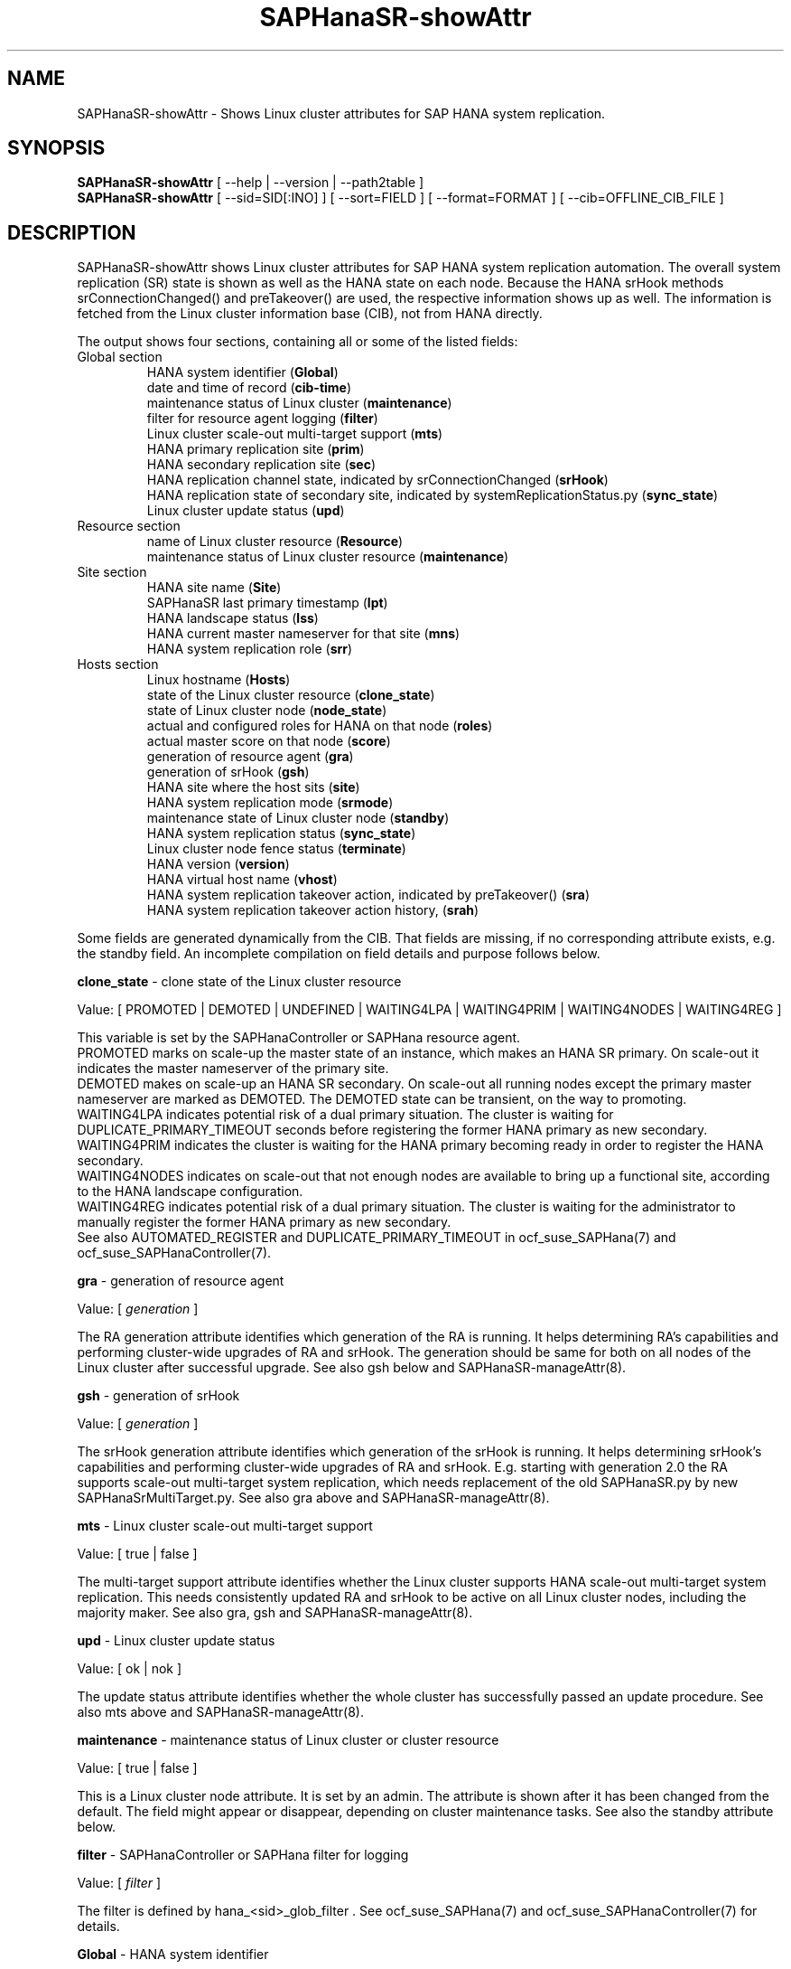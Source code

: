 .\" Version: 0.162.1
.\"
.TH SAPHanaSR-showAttr 8 "24 Jan 2024" "" "SAPHanaSR"
.\"
.SH NAME
SAPHanaSR-showAttr \- Shows Linux cluster attributes for SAP HANA system replication.
.\"
.SH SYNOPSIS
\fBSAPHanaSR-showAttr\fR [ --help | --version | --path2table ]
.br
\fBSAPHanaSR-showAttr\fR [ --sid=SID[:INO] ] [ --sort=FIELD ] [ --format=FORMAT ] [ --cib=OFFLINE_CIB_FILE ]
.\"
.SH DESCRIPTION
SAPHanaSR-showAttr shows Linux cluster attributes for SAP HANA system replication automation.
The overall system replication (SR) state is shown as well as the HANA state
on each node.
Because the HANA srHook methods srConnectionChanged() and preTakeover() are
used, the respective information shows up as well.
The information is fetched from the Linux cluster information base (CIB), not
from HANA directly.
.PP
The output shows four sections, containing all or some of the listed
fields:
.\" TODO check with existing script.
.TP
Global section
.br
HANA system identifier (\fBGlobal\fP)
.br
date and time of record (\fBcib-time\fP)
.br
maintenance status of Linux cluster (\fBmaintenance\fP)
.br
filter for resource agent logging (\fBfilter\fP)
.br
Linux cluster scale-out multi-target support (\fBmts\fP)
.br
HANA primary replication site (\fBprim\fP)
.br
HANA secondary replication site (\fBsec\fP)
.br
HANA replication channel state, indicated by srConnectionChanged (\fBsrHook\fP)
.br
HANA replication state of secondary site, indicated by systemReplicationStatus.py (\fBsync_state\fP)
.br
Linux cluster update status (\fBupd\fP)
.TP
Resource section
.br
name of Linux cluster resource (\fBResource\fP)
.br
maintenance status of Linux cluster resource (\fBmaintenance\fP)
.TP
Site section
HANA site name (\fBSite\fP)
.br
SAPHanaSR last primary timestamp (\fBlpt\fP)
.br
HANA landscape status (\fBlss\fP)
.br
HANA current master nameserver for that site (\fBmns\fP)
.br
HANA system replication role (\fBsrr\fP)
.TP
Hosts section
.br
Linux hostname (\fBHosts\fP)
.br
state of the Linux cluster resource (\fBclone_state\fP)
.br
state of Linux cluster node (\fBnode_state\fP)
.br
actual and configured roles for HANA on that node (\fBroles\fP)
.br
actual master score on that node (\fBscore\fP)
.br
generation of resource agent (\fBgra\fP)
.br
generation of srHook (\fBgsh\fP)
.br
HANA site where the host sits (\fBsite\fP)
.br
HANA system replication mode (\fBsrmode\fP)
.br
maintenance state of Linux cluster node (\fBstandby\fP)
.br
HANA system replication status (\fBsync_state\fP)
.br
Linux cluster node fence status (\fBterminate\fP)
.br
HANA version (\fBversion\fP)
.br
HANA virtual host name (\fBvhost\fP)
.br
HANA system replication takeover action, indicated by preTakeover() (\fBsra\fP)
.br
HANA system replication takeover action history, (\fBsrah\fP)
.PP
Some fields are generated dynamically from the CIB. That fields are missing,
if no corresponding attribute exists, e.g. the standby field.
An incomplete compilation on field details and purpose follows below.
.\" TODO formatting below. better no indents, but bold item header?
.\" TODO check details for Scale-Out
.PP
.B clone_state
- clone state of the Linux cluster resource

Value: [ PROMOTED | DEMOTED | UNDEFINED | WAITING4LPA | WAITING4PRIM | WAITING4NODES | WAITING4REG ]

.\" TODO: what kind of attribute?
This variable is set by the SAPHanaController or SAPHana resource agent.
.br
PROMOTED marks on scale-up the master state of an instance, which makes an HANA
SR primary. On scale-out it indicates the master nameserver of the primary site.
.br
DEMOTED makes on scale-up an HANA SR secondary.
On scale-out all running nodes except the primary master nameserver are marked
as DEMOTED. The DEMOTED state can be transient, on the way to promoting.
.br
WAITING4LPA indicates potential risk of a dual primary situation.
The cluster is waiting for DUPLICATE_PRIMARY_TIMEOUT seconds before registering
the former HANA primary as new secondary.
.br
WAITING4PRIM indicates the cluster is waiting for the HANA primary becoming ready
in order to register the HANA secondary.
.br
WAITING4NODES indicates on scale-out that not enough nodes are available to
bring up a functional site, according to the HANA landscape configuration.
.br
WAITING4REG indicates potential risk of a dual primary situation.
The cluster is waiting for the administrator to manually register the former
HANA primary as new secondary.
.br
See also AUTOMATED_REGISTER and DUPLICATE_PRIMARY_TIMEOUT in ocf_suse_SAPHana(7) and
ocf_suse_SAPHanaController(7).
.PP
.B gra
- generation of resource agent

Value: [ \fIgeneration\fR ]

The RA generation attribute identifies which generation of the RA is running.
It helps determining RA's capabilities and performing cluster-wide upgrades of
RA and srHook. The generation should be same for both on all nodes of the
Linux cluster after successful upgrade.
See also gsh below and SAPHanaSR-manageAttr(8).
.PP
.B gsh
- generation of srHook

Value: [ \fIgeneration\fR ]

The srHook generation attribute identifies which generation of the srHook is running.
It helps determining srHook's capabilities and performing cluster-wide upgrades of
RA and srHook. E.g. starting with generation 2.0 the RA supports scale-out
multi-target system replication, which needs replacement of the old SAPHanaSR.py
by new SAPHanaSrMultiTarget.py.
See also gra above and SAPHanaSR-manageAttr(8).
.PP
.B mts
- Linux cluster scale-out multi-target support

Value: [ true | false ]

The multi-target support attribute identifies whether the Linux cluster supports
HANA scale-out multi-target system replication. This needs consistently updated
RA and srHook to be active on all Linux cluster nodes, including the majority
maker.
See also gra, gsh and SAPHanaSR-manageAttr(8).
.PP
.B upd
- Linux cluster update status

Value: [ ok | nok ]

.\" TODO
The update status attribute identifies whether the whole cluster has successfully
passed an update procedure.
See also mts above and SAPHanaSR-manageAttr(8).
.PP
.B maintenance
- maintenance status of Linux cluster or cluster resource

Value: [ true | false ]

This is a Linux cluster node attribute. It is set by an admin.
The attribute is shown after it has been changed from the default.
The field might appear or disappear, depending on cluster maintenance tasks.
See also the standby attribute below.
.PP
.B filter
- SAPHanaController or SAPHana filter for logging

Value: [ \fIfilter\fR ]

The filter is defined by hana_<sid>_glob_filter .
See ocf_suse_SAPHana(7) and ocf_suse_SAPHanaController(7) for details.
.PP
.B Global
- HANA system identifier

Value: [ \fISID\fR ]

The SID is the same for the pair of HANA system replication databases in the
cluster.
.\" TODO as well as for the ones outside connected by system replication.
.PP
.B Hosts
- Linux hostname

Value: [ \fIHOSTNAME\fR ]

The hostname has to follow UNIX RFC 1178. Additional rules specific to SAP
apply. E.g. length of hostname is limited to 13 characters.
.\" TODO SAP note.
See also the fields remoteHost and vhost.
.PP
.B lpt
- last primary timestamp

Value: [ \fIUNIX_EPOCH\fR | 30 | 10 | 0 ]

The node attribute lpa_<sid>_lpt or cluster attribute hana_<sid>_site_lpt_<site> is set by the SAPHanaController or SAPHana resource agent.
When the RA detects a running HANA SR primary on the node, it records the Unix Epoch time.
See section DUPLICATE_PRIMARY_TIMEOUT of ocf_suse_SAPHana(7) and ocf_suse_SAPHanaController(7).
.br
Auxiliary values are set for an HANA SR secondary. 30 means the instance is
evictable for primary. 10 means: not yet ready.
.PP
.B lss
- landscape status

Value: [ 4 | 3 | 2 | 1 | 0 ]

The site attribute lss shows the return code of HANA's landscapeHostConfiguration.py. See field A of the roles section below and ocf_suse_SAPHanaController(7).
.PP
.B mns
- master nameserver

Value: [ \fIHANA_MASTERNAMESERVER\fR ]

The cluster attribute hana_<sid>_site_mns_<site> shows the current HANA master
nameserver for the given site.
.\" The attribute is set by the SAPHanaTopology resource agent.
It is empty for sites outside the Linux cluster.
.PP
.B srr
- system replication role

Value: [ "P"rimary | "S"econdary | "N"one ]

The site attribute srr shows the current HANA system replication role for the
given scale-out site.
.\" The attribute is set by the SAPHanaTopology resource agent.
It is empty for sites outside the Linux cluster.
For scale-up see roles sub-field B of the Hosts section.
.PP
.B node_state
- state of the Linux cluster node

Value: [ online | offline ]
.\" TODO UNCLEAN | pending ?
.PP
.B op_mode
- HANA SR operations mode

Value: [ logreplay | delta_datashipping | logreplay_readaccess ]

The node attribute hana_<sid>_op_mode or cluster attribute hana_<sid>_glob_op_mode is set by SAPHanaTopology, according to the running HANA. The attribute is used by the SAPHanaController or SAPHana resource agent for setting up system replication. In SAPHanaSR-ScaleOut, the cluster attribute is written only if it differs from the RA default "logreplay". In any case, delta_datashipping is not recommended in the context of Linux clusters.
.PP
.B remoteHost
- HANA SR remote host

Value: [ \fIHOSTNAME\fR ]
.\" TODO [ \fIHOSTNAME\fR | \fIHANA_VIRT_HOSTNAME\fR ] ?

The node attribute hana_<sid>_remoteHost is set by SAPHanaTopology, according
to the running HANA.
The attribute is used by the SAPHanaController or SAPHana resource agent for
setting up system replication.
See also the fields Hosts and vhost.
.PP
.B Resource
- name of Linux cluster resource

Value:  [ \fIRESOURCENAME\fR ]

Name of the multi-state resource controlled by SAPHanaController or SAPHana.
.PP
.B roles
- actual and configured roles for HANA on that node

The roles field in the Hosts section has six sub-fields for scale-up (A:B:C:D:E:F). It has four sub-fields for scale-out (C:D:E:F). 
The sub-fields C:D:E:F are primarily useful for HANA scale-out.
For scale-up that four fields C:D:E:F should be master1:master:worker:master.
.\" TODO or ":shtdown:shtdown:shtdown"
.br

Field A: return code of landscapeHostConfiguration.py
.br
Value: [ 4 | 3 | 2 | 1 | 0 ]
.br
This field contains the return code of landscapHostConfiguration.py. The
parameter does not tell you if the secondary system is ready for a takeover.
The meaning is different from common Linux return codes.
The SAPHanaSR and SAPHanaSR-ScaleOut RAs will interpret return code 1 as
NOT-RUNNING (or ERROR) and return codes 2+3+4 as RUNNING.
.br
4 = OK - Everything looks perfect on the HANA primary.
.br
3 =  INFO - The landscape is completely functional, but the actual host role differs from the configured role.
.br
2 = WARNING - An internal HANA action is ongoing, e.g. host auto-failover.  
.br
1 = DOWN - There are not enough active hosts.
.br
0 = FATAL - Internal script error, the state could not be determined.
.br
See landscapeHostConfiguration.py.
.br

Field B: HANA System Replication Role
.br
Value: [ "P"rimary | "S"econdary | "N"one ]
.br
See field srr of the Site section for scale-out.
.br

Field C: NameServer Config Role
.br
Value: [ master1 | master2 | master3 | worker | slave | standby | shtdown ]
.br

Field D: NameServer Actual Role
.br
Value: [ master | slave | standby | shtdown ]
.br

Field E: IndexServer Config Role
.br
Value: [ master1 | master2 | master3 | worker | slave | standby | shtdown ]
.br

Field F: IndexServer Actual Role
.br
Value: [ master | worker | slave | standby | shtdown ]
.br
.\" TODO details for scale-up
.\" scale-out: master1:master:worker:master | master1:slave:standby:standby | :shtdown:shtdown:shtdown | ... [ master1 | master2 | master3 | worker | slave | shtdown ]
.PP
.B score
- actual master score on that node

.\"scale-up:
.\"Value: [ 150 | 140 | 100 | 90 | 80 | 60 | 10 | 0 | -1 | -INFINITY ]
Value: [ 150 | 145 | 140 | 115 | 110 | 100 | 90 | 80 | 70 | 60 | 10 | 5 | 0 | -1 | -9000 | -10000 | -12200 | -22100 | -22200 | -32300 | -33333 | -INFINITY ]

This is a variable of the SAPHanaController or SAPHana resource agent. It is calculated
based on an internal scoring table. A value of 150 should cause the Linux cluster promoting
the local resource instance to HANA SR primary master nameserver.
140 indicates a HANA primary master nameserver candidate. 
100 indicates the HANA secondary master nameserver. This field should not be empty.

Note: The effective resource scoring used by the Linux cluster differs from the above
values because the cluster engine takes into account other factors as well.  
.PP
.B site
- HANA site where the host sits

Value: [ \fIHANA_SITE\fR ]

The node attribute hana_<sid>_site is set by SAPHanaTopology, according to the running HANA.
The attribute is used by the SAPHanaController or SAPHana resource agent for setting up
system replication.
A dash (-) indicates the RA did not run or did not recognize the site.
.PP
.B srmode
- HANA SR mode

Value: [ sync | syncmem ]

The node attribute hana_<sid>_srmode or cluster attribute hana_<sid>_glob_srmode is set by SAPHanaTopology, according to the running HANA.
The attribute is used by the SAPHanaController or SAPHana resource agent for setting up system
replication. In SAPHanaSR-ScaleOut, the cluster attribute is written only if it differs from the RA default "sync".
SAP HANA knows also async and fullsync (see URLs below).
Those do not make sense for automating HANA system replication by an Linux cluster.
.PP
.B standby
- maintenance state of Linux cluster node

Value: [ on | off ]

This is a Linux cluster node attribute. It is set by an admin.
The attribute is shown after it has been changed from the default.
The field might appear or disappear, depending on cluster maintenance tasks.
See also the maintenance attribute above.
.PP
.B sync_state
- HANA SR status

Value: [ SOK | SFAIL | SWAIT | SREG | PRIM ]

.\"TODO cluster property sync_state ?
The cluster property hana_<sid>_glob_sync_state is set by the SAPHanaController or SAPHana resource agent.
The first three values are representing an HANA system replication status,
recognized at latest RA run, see ocf_suse_SAPHana(7), ocf_suse_SAPHanaController(7) and
systemReplicationStatus.py .
.br
The 4th value (PRIM) just indicates an HANA SR primary.
.PP
.B sra
- HANA system replication action

Value: [ T | R | - ]

The node attribute system replication action is checked by the HA/DR provider susTkOver.py using the API
method preTakeover(). It is set by the resource agent SAPHana or SAPHanaController. 
It indicates whether a takeover or registration is ongoing. This attribute may 
not be persisted in pengine files.
.br
T = Takeover on new primary (sr_takeover) ongoing.
.br
R = Registration on new secondary (sr_register) ongoing.
.br
- = No action pending.
.PP
.B srah
- HANA system replication action history

Value: [ T | R | - ]

The node attribute system replication action history stores actions in CIB
attributes for later use, for root cause analysis.
.PP
.\" TODO check srHook
.B srHook
- HANA replication channel state, indicated by srConnectionChanged

Value: [ SOK | SFAIL | SWAIT | SREG | PRIM ]

The cluster attributes related to srHook are hana_<sid>_site_srHook_<site> for the multi-tier enabled hook and hana_<sid>_glob_srHook for the old-style hook.
It represents the HANA SR status from HA/DR provider API method srConnectionChanged(). See SAPHanaSR-ScaleOut(7) for supported API versions and scenarios.
The attribute is not updated if the cluster is not running. Thus if the cluster is shut down while HANA remains running, the content of srHook might be outdated on cluster start until the next srConnectionChanged() event.
See SAPHanaSR.py(7) and SAPHanaSrMultiTarget.py(7) for details. 
.br
The cluster property \fBhana_<sid>_glob_srHook\fR shows one HANA SR status.
It does not work for multi-tier and multi-target system replication.
\fBhana_<sid>_site_srHook_<site>\fR shows the HANA SR status specific to the
respective site.
.br
Note: Global and site-specific properties must not appear at same time.
.PP
.B terminate
- Linux cluster node fence status

Value: [ true ]

Indicates whether that node is requested for being fenced from outside the
Linux cluster. The attribute is removed as soon as the node has been successfully
fenced.
.PP
.B version
- HANA version

Value: [ \fIHANA_VERSION\fR ]

.\"TODO set by ...
Version of the HANA instance on that node. Of course, should be supported for
the given Linux version.
Should be same on all nodes, except during specific HANA upgrade procedure.
.PP
.B vhost
- HANA virtual hostname

Value: [ \fIHANA_VIRT_HOSTNAME\fR ]

The virtual hostname is used by the HANA instance instead of Linux hostname.
The node attribute hana_<sid>_vhost is set by SAPHanaTopology, according to
the running HANA. The attribute is used by the SAPHanaController or SAPHana
resource agent for setting up system replication.
See also the fields Hosts and remoteHost. SAPHanaToplogy needs the SAPHOSTAGENT
to map from the local hostname to the HANA virtual hostname.
.\" TODO details, see HANA global.ini
.\"
.SH OPTIONS
.TP 4
\fB --help\fR
show help.
.TP 4
\fB --version\fR
show version.
.TP 4
\fB --path2table\fR
convert script-style input pipe back into normal output.
.TP 4
\fB --sid=\fISID\fR[:\fIINO\fR]
use SAP system ID \fISID\fR. Should be autodetected, if there is only one SAP HANA instance installed on the local cluster node. The SAP system ID is a 3 alphanum string with a valid SAP system name like SLE, HAE, FH1, C11, or P42.
Optional: Use SAP instance number \fIINO\fR. Should be autodetected, if there is only one SAP HANA instance installed on the local cluster node. The SAP instance number must be represented by a two digit numer like 00, 05 or 42. Some numbers ares not allowed, e.g. 98.
.TP 4
\fB --sort \fIFIELD\fR
sort Hosts section table by field. Allowed values: roles, site. The default sort is by hostnames.
.\" TODO --format
.\" .TP 4
.\" \fB --format \fIFORMAT\fR
.\" output format. Allowed values: [ text | HTML ]. Default is text.
.TP 4
\fB --cib=\fIOFFLINE_CIB_FILE\fR
read data from given offline CIB file.
.\"
.SH RETURN CODES
.B 0
Successful program execution.
.br
.B >0
Usage, syntax or execution errors.
.\"
.SH EXAMPLES
.TP 4
# SAPHanaSR-showAttr
show all SAPHanaSR attributes and relevant cluster maintenance states.
.br
If the roles sub-fields are 1:P:::: landscapeHostConfiguration.py has not been able to detect the HANA roles during last recent RA monitor operation. Likely HANA was down or sudo <sid>adm failed.
.TP 4
# SAPHanaSR-showAttr --sort roles
show all SAPHanaSR attributes in the cluster and sort host table output by roles.
.TP 4
# SAPHanaSR-showAttr --sid=HA1:10 --cib=./hb_report-17-07-2019/grauenstein01/cib.xml
show all SAPHanaSR attributes for SAP System ID HA1 and instance number 10 from given CIB file.
.TP 4
# SAPHanaSR-showAttr | grep -e master: -e worker: -e slave:
show SAPHanaSR promotion scores on running nodes.
.TP 4 
# SAPHanaSR-showAttr --format=script | egrep -v '/(version|op_mode|vhost|remoteHost|node_state|site)=' | SAPHanaSR-showAttr --path2table
reduce output to selected fields.
.\"
.SH FILES
.TP
/usr/sbin/SAPHanaSR-showAttr
the program itself.
.TP
/usr/lib/SAPHanaSR-ScaleOut/SAPHanaSRTools.pm
needed functions.
.TP
/usr/sap/hostctrl/exe/saphostctrl
the SAP host control command.
.\"
.SH BUGS
Formatting and content of this script's output will change, since this script
is under development. This script is not intended to be called from monitoring
tools.
For monitoring please use SAPHanaSR-monitor instead.
.br
In case of any problem, please use your favourite SAP support process to open
a request for the component BC-OP-LNX-SUSE.
Please report any other feedback and suggestions to feedback@suse.com.
.\"
.SH SEE ALSO
\fBocf_suse_SAPHanaController\fP(7) , \fBocf_suse_SAPHanaTopology\fP(7) ,
\fBSAPHanaSR-ScaleOut\fP(7) , \fBSAPHanaSR-replay-archive\fP(8) , \fBSAPHanaSR-filter\fP(8) ,
\fBSAPHanaSR-monitor\fP(8) , \fBSAPHanaSR_maintenance_examples\fP(7) ,
\fBSAPHanaSR-manageAttr\fP(8) ,
\fBcrm_simulate\fP(8) , \fBcrm_report\fP(8) , \fBcibadmin\fP(8) , \fBcrm_mon\fP(8) , \fBcrm_attribute\fP(8) ,
\fBcs_convert_time\fP(8) , \fBcs_clusterstate\fP(8) , \fBcs_show_hana_info\fP(8) , \fBcs_show_scores\fP(8) ,
.br
https://documentation.suse.com/sbp/all/?context=sles-sap ,
.br
https://documentation.suse.com/sles-sap/ ,
.br
https://www.susecon.com/doc/2015/sessions/TUT19921.pdf ,
.br
https://www.susecon.com/doc/2016/sessions/TUT90846.pdf ,
.br
https://www.susecon.com/archive-2020.html
.\"
.SH AUTHORS
F.Herschel, L.Pinne.
.\"
.SH COPYRIGHT
(c) 2014 SUSE Linux Products GmbH, Germany.
.br
(c) 2015-2017 SUSE Linux GmbH, Germany.
.br
(c) 2018-2024 SUSE LLC
.br
SAPHanaSR-showAttr comes with ABSOLUTELY NO WARRANTY.
.br
For details see the GNU General Public License at
http://www.gnu.org/licenses/gpl.html
.\"

